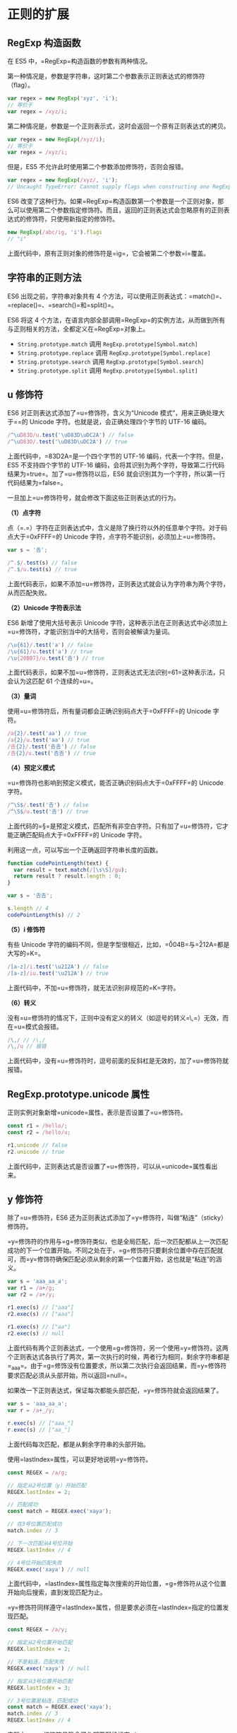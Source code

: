 * 正则的扩展
  :PROPERTIES:
  :CUSTOM_ID: 正则的扩展
  :END:
** RegExp 构造函数
   :PROPERTIES:
   :CUSTOM_ID: regexp-构造函数
   :END:
在 ES5 中，=RegExp=构造函数的参数有两种情况。

第一种情况是，参数是字符串，这时第二个参数表示正则表达式的修饰符（flag）。

#+begin_src js
  var regex = new RegExp('xyz', 'i');
  // 等价于
  var regex = /xyz/i;
#+end_src

第二种情况是，参数是一个正则表示式，这时会返回一个原有正则表达式的拷贝。

#+begin_src js
  var regex = new RegExp(/xyz/i);
  // 等价于
  var regex = /xyz/i;
#+end_src

但是，ES5 不允许此时使用第二个参数添加修饰符，否则会报错。

#+begin_src js
  var regex = new RegExp(/xyz/, 'i');
  // Uncaught TypeError: Cannot supply flags when constructing one RegExp from another
#+end_src

ES6
改变了这种行为。如果=RegExp=构造函数第一个参数是一个正则对象，那么可以使用第二个参数指定修饰符。而且，返回的正则表达式会忽略原有的正则表达式的修饰符，只使用新指定的修饰符。

#+begin_src js
  new RegExp(/abc/ig, 'i').flags
  // "i"
#+end_src

上面代码中，原有正则对象的修饰符是=ig=，它会被第二个参数=i=覆盖。

** 字符串的正则方法
   :PROPERTIES:
   :CUSTOM_ID: 字符串的正则方法
   :END:
ES6 出现之前，字符串对象共有 4
个方法，可以使用正则表达式：=match()=、=replace()=、=search()=和=split()=。

ES6 将这 4
个方法，在语言内部全部调用=RegExp=的实例方法，从而做到所有与正则相关的方法，全都定义在=RegExp=对象上。

- =String.prototype.match= 调用 =RegExp.prototype[Symbol.match]=
- =String.prototype.replace= 调用 =RegExp.prototype[Symbol.replace]=
- =String.prototype.search= 调用 =RegExp.prototype[Symbol.search]=
- =String.prototype.split= 调用 =RegExp.prototype[Symbol.split]=

** u 修饰符
   :PROPERTIES:
   :CUSTOM_ID: u-修饰符
   :END:
ES6 对正则表达式添加了=u=修饰符，含义为“Unicode
模式”，用来正确处理大于=\uFFFF=的 Unicode
字符。也就是说，会正确处理四个字节的 UTF-16 编码。

#+begin_src js
  /^\uD83D/u.test('\uD83D\uDC2A') // false
  /^\uD83D/.test('\uD83D\uDC2A') // true
#+end_src

上面代码中，=\uD83D\uDC2A=是一个四个字节的 UTF-16
编码，代表一个字符。但是，ES5 不支持四个字节的 UTF-16
编码，会将其识别为两个字符，导致第二行代码结果为=true=。加了=u=修饰符以后，ES6
就会识别其为一个字符，所以第一行代码结果为=false=。

一旦加上=u=修饰符号，就会修改下面这些正则表达式的行为。

*（1）点字符*

点（=.=）字符在正则表达式中，含义是除了换行符以外的任意单个字符。对于码点大于=0xFFFF=的
Unicode 字符，点字符不能识别，必须加上=u=修饰符。

#+begin_src js
  var s = '𠮷';

  /^.$/.test(s) // false
  /^.$/u.test(s) // true
#+end_src

上面代码表示，如果不添加=u=修饰符，正则表达式就会认为字符串为两个字符，从而匹配失败。

*（2）Unicode 字符表示法*

ES6 新增了使用大括号表示 Unicode
字符，这种表示法在正则表达式中必须加上=u=修饰符，才能识别当中的大括号，否则会被解读为量词。

#+begin_src js
  /\u{61}/.test('a') // false
  /\u{61}/u.test('a') // true
  /\u{20BB7}/u.test('𠮷') // true
#+end_src

上面代码表示，如果不加=u=修饰符，正则表达式无法识别=\u{61}=这种表示法，只会认为这匹配
61 个连续的=u=。

*（3）量词*

使用=u=修饰符后，所有量词都会正确识别码点大于=0xFFFF=的 Unicode 字符。

#+begin_src js
  /a{2}/.test('aa') // true
  /a{2}/u.test('aa') // true
  /𠮷{2}/.test('𠮷𠮷') // false
  /𠮷{2}/u.test('𠮷𠮷') // true
#+end_src

*（4）预定义模式*

=u=修饰符也影响到预定义模式，能否正确识别码点大于=0xFFFF=的 Unicode
字符。

#+begin_src js
  /^\S$/.test('𠮷') // false
  /^\S$/u.test('𠮷') // true
#+end_src

上面代码的=\S=是预定义模式，匹配所有非空白字符。只有加了=u=修饰符，它才能正确匹配码点大于=0xFFFF=的
Unicode 字符。

利用这一点，可以写出一个正确返回字符串长度的函数。

#+begin_src js
  function codePointLength(text) {
    var result = text.match(/[\s\S]/gu);
    return result ? result.length : 0;
  }

  var s = '𠮷𠮷';

  s.length // 4
  codePointLength(s) // 2
#+end_src

*（5）i 修饰符*

有些 Unicode
字符的编码不同，但是字型很相近，比如，=\u004B=与=\u212A=都是大写的=K=。

#+begin_src js
  /[a-z]/i.test('\u212A') // false
  /[a-z]/iu.test('\u212A') // true
#+end_src

上面代码中，不加=u=修饰符，就无法识别非规范的=K=字符。

*（6）转义*

没有=u=修饰符的情况下，正则中没有定义的转义（如逗号的转义=\,=）无效，而在=u=模式会报错。

#+begin_src js
  /\,/ // /\,/
  /\,/u // 报错
#+end_src

上面代码中，没有=u=修饰符时，逗号前面的反斜杠是无效的，加了=u=修饰符就报错。

** RegExp.prototype.unicode 属性
   :PROPERTIES:
   :CUSTOM_ID: regexp.prototype.unicode-属性
   :END:
正则实例对象新增=unicode=属性，表示是否设置了=u=修饰符。

#+begin_src js
  const r1 = /hello/;
  const r2 = /hello/u;

  r1.unicode // false
  r2.unicode // true
#+end_src

上面代码中，正则表达式是否设置了=u=修饰符，可以从=unicode=属性看出来。

** y 修饰符
   :PROPERTIES:
   :CUSTOM_ID: y-修饰符
   :END:
除了=u=修饰符，ES6
还为正则表达式添加了=y=修饰符，叫做“粘连”（sticky）修饰符。

=y=修饰符的作用与=g=修饰符类似，也是全局匹配，后一次匹配都从上一次匹配成功的下一个位置开始。不同之处在于，=g=修饰符只要剩余位置中存在匹配就可，而=y=修饰符确保匹配必须从剩余的第一个位置开始，这也就是“粘连”的涵义。

#+begin_src js
  var s = 'aaa_aa_a';
  var r1 = /a+/g;
  var r2 = /a+/y;

  r1.exec(s) // ["aaa"]
  r2.exec(s) // ["aaa"]

  r1.exec(s) // ["aa"]
  r2.exec(s) // null
#+end_src

上面代码有两个正则表达式，一个使用=g=修饰符，另一个使用=y=修饰符。这两个正则表达式各执行了两次，第一次执行的时候，两者行为相同，剩余字符串都是=_aa_a=。由于=g=修饰没有位置要求，所以第二次执行会返回结果，而=y=修饰符要求匹配必须从头部开始，所以返回=null=。

如果改一下正则表达式，保证每次都能头部匹配，=y=修饰符就会返回结果了。

#+begin_src js
  var s = 'aaa_aa_a';
  var r = /a+_/y;

  r.exec(s) // ["aaa_"]
  r.exec(s) // ["aa_"]
#+end_src

上面代码每次匹配，都是从剩余字符串的头部开始。

使用=lastIndex=属性，可以更好地说明=y=修饰符。

#+begin_src js
  const REGEX = /a/g;

  // 指定从2号位置（y）开始匹配
  REGEX.lastIndex = 2;

  // 匹配成功
  const match = REGEX.exec('xaya');

  // 在3号位置匹配成功
  match.index // 3

  // 下一次匹配从4号位开始
  REGEX.lastIndex // 4

  // 4号位开始匹配失败
  REGEX.exec('xaya') // null
#+end_src

上面代码中，=lastIndex=属性指定每次搜索的开始位置，=g=修饰符从这个位置开始向后搜索，直到发现匹配为止。

=y=修饰符同样遵守=lastIndex=属性，但是要求必须在=lastIndex=指定的位置发现匹配。

#+begin_src js
  const REGEX = /a/y;

  // 指定从2号位置开始匹配
  REGEX.lastIndex = 2;

  // 不是粘连，匹配失败
  REGEX.exec('xaya') // null

  // 指定从3号位置开始匹配
  REGEX.lastIndex = 3;

  // 3号位置是粘连，匹配成功
  const match = REGEX.exec('xaya');
  match.index // 3
  REGEX.lastIndex // 4
#+end_src

实际上，=y=修饰符号隐含了头部匹配的标志=^=。

#+begin_src js
  /b/y.exec('aba')
  // null
#+end_src

上面代码由于不能保证头部匹配，所以返回=null=。=y=修饰符的设计本意，就是让头部匹配的标志=^=在全局匹配中都有效。

下面是字符串对象的=replace=方法的例子。

#+begin_src js
  const REGEX = /a/gy;
  'aaxa'.replace(REGEX, '-') // '--xa'
#+end_src

上面代码中，最后一个=a=因为不是出现在下一次匹配的头部，所以不会被替换。

单单一个=y=修饰符对=match=方法，只能返回第一个匹配，必须与=g=修饰符联用，才能返回所有匹配。

#+begin_src js
  'a1a2a3'.match(/a\d/y) // ["a1"]
  'a1a2a3'.match(/a\d/gy) // ["a1", "a2", "a3"]
#+end_src

=y=修饰符的一个应用，是从字符串提取
token（词元），=y=修饰符确保了匹配之间不会有漏掉的字符。

#+begin_src js
  const TOKEN_Y = /\s*(\+|[0-9]+)\s*/y;
  const TOKEN_G  = /\s*(\+|[0-9]+)\s*/g;

  tokenize(TOKEN_Y, '3 + 4')
  // [ '3', '+', '4' ]
  tokenize(TOKEN_G, '3 + 4')
  // [ '3', '+', '4' ]

  function tokenize(TOKEN_REGEX, str) {
    let result = [];
    let match;
    while (match = TOKEN_REGEX.exec(str)) {
      result.push(match[1]);
    }
    return result;
  }
#+end_src

上面代码中，如果字符串里面没有非法字符，=y=修饰符与=g=修饰符的提取结果是一样的。但是，一旦出现非法字符，两者的行为就不一样了。

#+begin_src js
  tokenize(TOKEN_Y, '3x + 4')
  // [ '3' ]
  tokenize(TOKEN_G, '3x + 4')
  // [ '3', '+', '4' ]
#+end_src

上面代码中，=g=修饰符会忽略非法字符，而=y=修饰符不会，这样就很容易发现错误。

** RegExp.prototype.sticky 属性
   :PROPERTIES:
   :CUSTOM_ID: regexp.prototype.sticky-属性
   :END:
与=y=修饰符相匹配，ES6
的正则实例对象多了=sticky=属性，表示是否设置了=y=修饰符。

#+begin_src js
  var r = /hello\d/y;
  r.sticky // true
#+end_src

** RegExp.prototype.flags 属性
   :PROPERTIES:
   :CUSTOM_ID: regexp.prototype.flags-属性
   :END:
ES6 为正则表达式新增了=flags=属性，会返回正则表达式的修饰符。

#+begin_src js
  // ES5 的 source 属性
  // 返回正则表达式的正文
  /abc/ig.source
  // "abc"

  // ES6 的 flags 属性
  // 返回正则表达式的修饰符
  /abc/ig.flags
  // 'gi'
#+end_src

** s 修饰符：dotAll 模式
   :PROPERTIES:
   :CUSTOM_ID: s-修饰符dotall-模式
   :END:
正则表达式中，点（=.=）是一个特殊字符，代表任意的单个字符，但是有两个例外。一个是四个字节的
UTF-16 字符，这个可以用=u=修饰符解决；另一个是行终止符（line terminator
character）。

所谓行终止符，就是该字符表示一行的终结。以下四个字符属于“行终止符”。

- U+000A 换行符（=\n=）
- U+000D 回车符（=\r=）
- U+2028 行分隔符（line separator）
- U+2029 段分隔符（paragraph separator）

#+begin_src js
  /foo.bar/.test('foo\nbar')
  // false
#+end_src

上面代码中，因为=.=不匹配=\n=，所以正则表达式返回=false=。

但是，很多时候我们希望匹配的是任意单个字符，这时有一种变通的写法。

#+begin_src js
  /foo[^]bar/.test('foo\nbar')
  // true
#+end_src

这种解决方案毕竟不太符合直觉，ES2018
[[https://github.com/tc39/proposal-regexp-dotall-flag][引入]]=s=修饰符，使得=.=可以匹配任意单个字符。

#+begin_src js
  /foo.bar/s.test('foo\nbar') // true
#+end_src

这被称为=dotAll=模式，即点（dot）代表一切字符。所以，正则表达式还引入了一个=dotAll=属性，返回一个布尔值，表示该正则表达式是否处在=dotAll=模式。

#+begin_src js
  const re = /foo.bar/s;
  // 另一种写法
  // const re = new RegExp('foo.bar', 's');

  re.test('foo\nbar') // true
  re.dotAll // true
  re.flags // 's'
#+end_src

=/s=修饰符和多行修饰符=/m=不冲突，两者一起使用的情况下，=.=匹配所有字符，而=^=和=$=匹配每一行的行首和行尾。

** 后行断言
   :PROPERTIES:
   :CUSTOM_ID: 后行断言
   :END:
JavaScript
语言的正则表达式，只支持先行断言（lookahead）和先行否定断言（negative
lookahead），不支持后行断言（lookbehind）和后行否定断言（negative
lookbehind）。ES2018
引入[[https://github.com/tc39/proposal-regexp-lookbehind][后行断言]]，V8
引擎 4.9 版（Chrome 62）已经支持。

"先行断言"指的是，=x=只有在=y=前面才匹配，必须写成=/x(?=y)/=。比如，只匹配百分号之前的数字，要写成=/\d+(?=%)/=。"先行否定断言"指的是，=x=只有不在=y=前面才匹配，必须写成=/x(?!y)/=。比如，只匹配不在百分号之前的数字，要写成=/\d+(?!%)/=。

#+begin_src js
  /\d+(?=%)/.exec('100% of US presidents have been male')  // ["100"]
  /\d+(?!%)/.exec('that’s all 44 of them')                 // ["44"]
#+end_src

上面两个字符串，如果互换正则表达式，就不会得到相同结果。另外，还可以看到，"先行断言"括号之中的部分（=(?=%)=），是不计入返回结果的。

"后行断言"正好与“先行断言”相反，=x=只有在=y=后面才匹配，必须写成=/(?<=y)x/=。比如，只匹配美元符号之后的数字，要写成=/(?<=\$)\d+/=。"后行否定断言"则与“先行否定断言”相反，=x=只有不在=y=后面才匹配，必须写成=/(?<!y)x/=。比如，只匹配不在美元符号后面的数字，要写成=/(?<!\$)\d+/=。

#+begin_src js
  /(?<=\$)\d+/.exec('Benjamin Franklin is on the $100 bill')  // ["100"]
  /(?<!\$)\d+/.exec('it’s is worth about €90')                // ["90"]
#+end_src

上面的例子中，"后行断言"的括号之中的部分（=(?<=\$)=），也是不计入返回结果。

下面的例子是使用后行断言进行字符串替换。

#+begin_src js
  const RE_DOLLAR_PREFIX = /(?<=\$)foo/g;
  '$foo %foo foo'.replace(RE_DOLLAR_PREFIX, 'bar');
  // '$bar %foo foo'
#+end_src

上面代码中，只有在美元符号后面的=foo=才会被替换。

"后行断言"的实现，需要先匹配=/(?<=y)x/=的=x=，然后再回到左边，匹配=y=的部分。这种“先右后左”的执行顺序，与所有其他正则操作相反，导致了一些不符合预期的行为。

首先，后行断言的组匹配，与正常情况下结果是不一样的。

#+begin_src js
  /(?<=(\d+)(\d+))$/.exec('1053') // ["", "1", "053"]
  /^(\d+)(\d+)$/.exec('1053') // ["1053", "105", "3"]
#+end_src

上面代码中，需要捕捉两个组匹配。没有“后行断言”时，第一个括号是贪婪模式，第二个括号只能捕获一个字符，所以结果是=105=和=3=。而“后行断言”时，由于执行顺序是从右到左，第二个括号是贪婪模式，第一个括号只能捕获一个字符，所以结果是=1=和=053=。

其次，"后行断言"的反斜杠引用，也与通常的顺序相反，必须放在对应的那个括号之前。

#+begin_src js
  /(?<=(o)d\1)r/.exec('hodor')  // null
  /(?<=\1d(o))r/.exec('hodor')  // ["r", "o"]
#+end_src

上面代码中，如果后行断言的反斜杠引用（=\1=）放在括号的后面，就不会得到匹配结果，必须放在前面才可以。因为后行断言是先从左到右扫描，发现匹配以后再回过头，从右到左完成反斜杠引用。

** Unicode 属性类
   :PROPERTIES:
   :CUSTOM_ID: unicode-属性类
   :END:
ES2018
[[https://github.com/tc39/proposal-regexp-unicode-property-escapes][引入]]了一种新的类的写法=\p{...}=和=\P{...}=，允许正则表达式匹配符合
Unicode 某种属性的所有字符。

#+begin_src js
  const regexGreekSymbol = /\p{Script=Greek}/u;
  regexGreekSymbol.test('π') // true
#+end_src

上面代码中，=\p{Script=Greek}=指定匹配一个希腊文字母，所以匹配=π=成功。

Unicode 属性类要指定属性名和属性值。

#+begin_src js
  \p{UnicodePropertyName=UnicodePropertyValue}
#+end_src

对于某些属性，可以只写属性名，或者只写属性值。

#+begin_src js
  \p{UnicodePropertyName}
  \p{UnicodePropertyValue}
#+end_src

=\P{…}=是=\p{…}=的反向匹配，即匹配不满足条件的字符。

注意，这两种类只对 Unicode
有效，所以使用的时候一定要加上=u=修饰符。如果不加=u=修饰符，正则表达式使用=\p=和=\P=会报错，ECMAScript
预留了这两个类。

由于 Unicode 的各种属性非常多，所以这种新的类的表达能力非常强。

#+begin_src js
  const regex = /^\p{Decimal_Number}+$/u;
  regex.test('𝟏𝟐𝟑𝟜𝟝𝟞𝟩𝟪𝟫𝟬𝟭𝟮𝟯𝟺𝟻𝟼') // true
#+end_src

上面代码中，属性类指定匹配所有十进制字符，可以看到各种字型的十进制字符都会匹配成功。

=\p{Number}=甚至能匹配罗马数字。

#+begin_src js
  // 匹配所有数字
  const regex = /^\p{Number}+$/u;
  regex.test('²³¹¼½¾') // true
  regex.test('㉛㉜㉝') // true
  regex.test('ⅠⅡⅢⅣⅤⅥⅦⅧⅨⅩⅪⅫ') // true
#+end_src

下面是其他一些例子。

#+begin_src js
  // 匹配所有空格
  \p{White_Space}

  // 匹配各种文字的所有字母，等同于 Unicode 版的 \w
  [\p{Alphabetic}\p{Mark}\p{Decimal_Number}\p{Connector_Punctuation}\p{Join_Control}]

  // 匹配各种文字的所有非字母的字符，等同于 Unicode 版的 \W
  [^\p{Alphabetic}\p{Mark}\p{Decimal_Number}\p{Connector_Punctuation}\p{Join_Control}]

  // 匹配 Emoji
  /\p{Emoji_Modifier_Base}\p{Emoji_Modifier}?|\p{Emoji_Presentation}|\p{Emoji}\uFE0F/gu

  // 匹配所有的箭头字符
  const regexArrows = /^\p{Block=Arrows}+$/u;
  regexArrows.test('←↑→↓↔↕↖↗↘↙⇏⇐⇑⇒⇓⇔⇕⇖⇗⇘⇙⇧⇩') // true
#+end_src

** 具名组匹配
   :PROPERTIES:
   :CUSTOM_ID: 具名组匹配
   :END:
*** 简介
    :PROPERTIES:
    :CUSTOM_ID: 简介
    :END:
正则表达式使用圆括号进行组匹配。

#+begin_src js
  const RE_DATE = /(\d{4})-(\d{2})-(\d{2})/;
#+end_src

上面代码中，正则表达式里面有三组圆括号。使用=exec=方法，就可以将这三组匹配结果提取出来。

#+begin_src js
  const RE_DATE = /(\d{4})-(\d{2})-(\d{2})/;

  const matchObj = RE_DATE.exec('1999-12-31');
  const year = matchObj[1]; // 1999
  const month = matchObj[2]; // 12
  const day = matchObj[3]; // 31
#+end_src

组匹配的一个问题是，每一组的匹配含义不容易看出来，而且只能用数字序号（比如=matchObj[1]=）引用，要是组的顺序变了，引用的时候就必须修改序号。

ES2018
引入了[[https://github.com/tc39/proposal-regexp-named-groups][具名组匹配]]（Named
Capture
Groups），允许为每一个组匹配指定一个名字，既便于阅读代码，又便于引用。

#+begin_src js
  const RE_DATE = /(?<year>\d{4})-(?<month>\d{2})-(?<day>\d{2})/;

  const matchObj = RE_DATE.exec('1999-12-31');
  const year = matchObj.groups.year; // "1999"
  const month = matchObj.groups.month; // "12"
  const day = matchObj.groups.day; // "31"
#+end_src

上面代码中，"具名组匹配"在圆括号内部，模式的头部添加“问号 + 尖括号 +
组名”（=?<year>=），然后就可以在=exec=方法返回结果的=groups=属性上引用该组名。同时，数字序号（=matchObj[1]=）依然有效。

具名组匹配等于为每一组匹配加上了
ID，便于描述匹配的目的。如果组的顺序变了，也不用改变匹配后的处理代码。

如果具名组没有匹配，那么对应的=groups=对象属性会是=undefined=。

#+begin_src js
  const RE_OPT_A = /^(?<as>a+)?$/;
  const matchObj = RE_OPT_A.exec('');

  matchObj.groups.as // undefined
  'as' in matchObj.groups // true
#+end_src

上面代码中，具名组=as=没有找到匹配，那么=matchObj.groups.as=属性值就是=undefined=，并且=as=这个键名在=groups=是始终存在的。

*** 解构赋值和替换
    :PROPERTIES:
    :CUSTOM_ID: 解构赋值和替换
    :END:
有了具名组匹配以后，可以使用解构赋值直接从匹配结果上为变量赋值。

#+begin_src js
  let {groups: {one, two}} = /^(?<one>.*):(?<two>.*)$/u.exec('foo:bar');
  one  // foo
  two  // bar
#+end_src

字符串替换时，使用=$<组名>=引用具名组。

#+begin_src js
  let re = /(?<year>\d{4})-(?<month>\d{2})-(?<day>\d{2})/u;

  '2015-01-02'.replace(re, '$<day>/$<month>/$<year>')
  // '02/01/2015'
#+end_src

上面代码中，=replace=方法的第二个参数是一个字符串，而不是正则表达式。

=replace=方法的第二个参数也可以是函数，该函数的参数序列如下。

#+begin_src js
  '2015-01-02'.replace(re, (
     matched, // 整个匹配结果 2015-01-02
     capture1, // 第一个组匹配 2015
     capture2, // 第二个组匹配 01
     capture3, // 第三个组匹配 02
     position, // 匹配开始的位置 0
     S, // 原字符串 2015-01-02
     groups // 具名组构成的一个对象 {year, month, day}
   ) => {
   let {day, month, year} = groups;
   return `${day}/${month}/${year}`;
  });
#+end_src

具名组匹配在原来的基础上，新增了最后一个函数参数：具名组构成的一个对象。函数内部可以直接对这个对象进行解构赋值。

*** 引用
    :PROPERTIES:
    :CUSTOM_ID: 引用
    :END:
如果要在正则表达式内部引用某个“具名组匹配”，可以使用=\k<组名>=的写法。

#+begin_src js
  const RE_TWICE = /^(?<word>[a-z]+)!\k<word>$/;
  RE_TWICE.test('abc!abc') // true
  RE_TWICE.test('abc!ab') // false
#+end_src

数字引用（=\1=）依然有效。

#+begin_src js
  const RE_TWICE = /^(?<word>[a-z]+)!\1$/;
  RE_TWICE.test('abc!abc') // true
  RE_TWICE.test('abc!ab') // false
#+end_src

这两种引用语法还可以同时使用。

#+begin_src js
  const RE_TWICE = /^(?<word>[a-z]+)!\k<word>!\1$/;
  RE_TWICE.test('abc!abc!abc') // true
  RE_TWICE.test('abc!abc!ab') // false
#+end_src

** 正则匹配索引
   :PROPERTIES:
   :CUSTOM_ID: 正则匹配索引
   :END:
正则匹配结果的开始位置和结束位置，目前获取并不是很方便。正则实例的=exec()=方法，返回结果有一个=index=属性，可以获取整个匹配结果的开始位置，但是如果包含组匹配，每个组匹配的开始位置，很难拿到。

现在有一个[[https://github.com/tc39/proposal-regexp-match-Indices][第三阶段提案]]，为=exec()=方法的返回结果加上=indices=属性，在这个属性上面可以拿到匹配的开始位置和结束位置。

#+begin_src js
  const text = 'zabbcdef';
  const re = /ab/;
  const result = re.exec(text);

  result.index // 1
  result.indices // [ [1, 3] ]
#+end_src

上面例子中，=exec()=方法的返回结果=result=，它的=index=属性是整个匹配结果（=ab=）的开始位置，而它的=indices=属性是一个数组，成员是每个匹配的开始位置和结束位置的数组。由于该例子的正则表达式没有组匹配，所以=indices=数组只有一个成员，表示整个匹配的开始位置是=1=，结束位置是=3=。

注意，开始位置包含在匹配结果之中，但是结束位置不包含在匹配结果之中。比如，匹配结果为=ab=，分别是原始字符串的第1位和第2位，那么结束位置就是第3位。

如果正则表达式包含组匹配，那么=indices=属性对应的数组就会包含多个成员，提供每个组匹配的开始位置和结束位置。

#+begin_src js
  const text = 'zabbcdef';
  const re = /ab+(cd)/;
  const result = re.exec(text);

  result.indices // [ [ 1, 6 ], [ 4, 6 ] ]
#+end_src

上面例子中，正则表达式包含一个组匹配，那么=indices=属性数组就有两个成员，第一个成员是整个匹配结果（=abbcd=）的开始位置和结束位置，第二个成员是组匹配（=cd=）的开始位置和结束位置。

下面是多个组匹配的例子。

#+begin_src js
  const text = 'zabbcdef';
  const re = /ab+(cd(ef))/;
  const result = re.exec(text);

  result.indices // [ [1, 8], [4, 8], [6, 8] ]
#+end_src

上面例子中，正则表达式包含两个组匹配，所以=indices=属性数组就有三个成员。

如果正则表达式包含具名组匹配，=indices=属性数组还会有一个=groups=属性。该属性是一个对象，可以从该对象获取具名组匹配的开始位置和结束位置。

#+begin_src js
  const text = 'zabbcdef';
  const re = /ab+(?<Z>cd)/;
  const result = re.exec(text);

  result.indices.groups // { Z: [ 4, 6 ] }
#+end_src

上面例子中，=exec()=方法返回结果的=indices.groups=属性是一个对象，提供具名组匹配=Z=的开始位置和结束位置。

如果获取组匹配不成功，=indices=属性数组的对应成员则为=undefined=，=indices.groups=属性对象的对应成员也是=undefined=。

#+begin_src js
  const text = 'zabbcdef';
  const re = /ab+(?<Z>ce)?/;
  const result = re.exec(text);

  result.indices[1] // undefined
  result.indices.groups['Z'] // undefined
#+end_src

上面例子中，由于组匹配不成功，所以=indices=属性数组和=indices.groups=属性对象对应的组匹配成员都是=undefined=。

** String.prototype.matchAll()
   :PROPERTIES:
   :CUSTOM_ID: string.prototype.matchall
   :END:
如果一个正则表达式在字符串里面有多个匹配，现在一般使用=g=修饰符或=y=修饰符，在循环里面逐一取出。

#+begin_src js
  var regex = /t(e)(st(\d?))/g;
  var string = 'test1test2test3';

  var matches = [];
  var match;
  while (match = regex.exec(string)) {
    matches.push(match);
  }

  matches
  // [
  //   ["test1", "e", "st1", "1", index: 0, input: "test1test2test3"],
  //   ["test2", "e", "st2", "2", index: 5, input: "test1test2test3"],
  //   ["test3", "e", "st3", "3", index: 10, input: "test1test2test3"]
  // ]
#+end_src

上面代码中，=while=循环取出每一轮的正则匹配，一共三轮。

[[https://github.com/tc39/proposal-string-matchall][ES2020]]
增加了=String.prototype.matchAll()=方法，可以一次性取出所有匹配。不过，它返回的是一个遍历器（Iterator），而不是数组。

#+begin_src js
  const string = 'test1test2test3';
  const regex = /t(e)(st(\d?))/g;

  for (const match of string.matchAll(regex)) {
    console.log(match);
  }
  // ["test1", "e", "st1", "1", index: 0, input: "test1test2test3"]
  // ["test2", "e", "st2", "2", index: 5, input: "test1test2test3"]
  // ["test3", "e", "st3", "3", index: 10, input: "test1test2test3"]
#+end_src

上面代码中，由于=string.matchAll(regex)=返回的是遍历器，所以可以用=for...of=循环取出。相对于返回数组，返回遍历器的好处在于，如果匹配结果是一个很大的数组，那么遍历器比较节省资源。

遍历器转为数组是非常简单的，使用=...=运算符和=Array.from()=方法就可以了。

#+begin_src js
  // 转为数组的方法一
  [...string.matchAll(regex)]

  // 转为数组的方法二
  Array.from(string.matchAll(regex))
#+end_src
